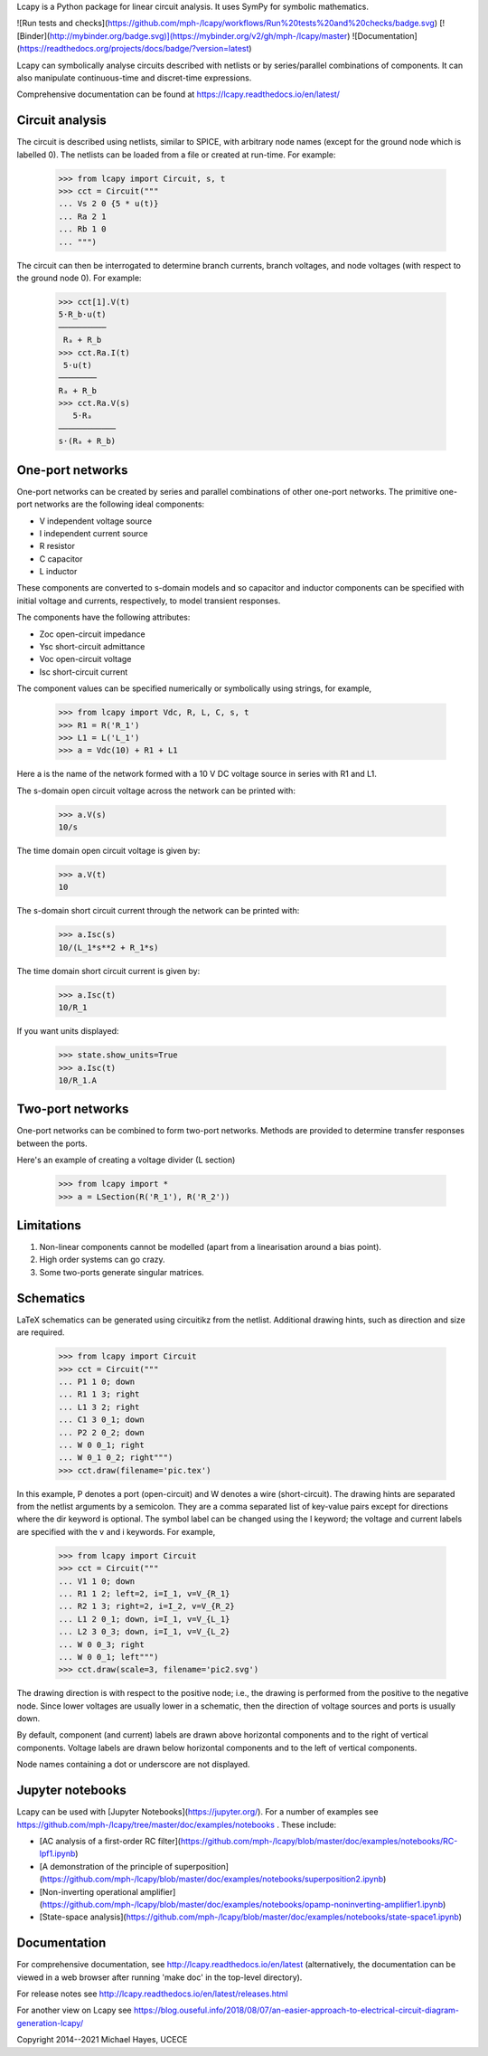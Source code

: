 Lcapy is a Python package for linear circuit analysis.  It uses SymPy
for symbolic mathematics.

![Run tests and checks](https://github.com/mph-/lcapy/workflows/Run%20tests%20and%20checks/badge.svg)
[![Binder](http://mybinder.org/badge.svg)](https://mybinder.org/v2/gh/mph-/lcapy/master)
![Documentation](https://readthedocs.org/projects/docs/badge/?version=latest)

Lcapy can symbolically analyse circuits described with netlists or by series/parallel combinations of components.  It can also manipulate continuous-time and discret-time expressions.

Comprehensive documentation can be found at https://lcapy.readthedocs.io/en/latest/


Circuit analysis
----------------

The circuit is described using netlists, similar to SPICE, with
arbitrary node names (except for the ground node which is labelled 0).
The netlists can be loaded from a file or created at run-time.  For
example:

    >>> from lcapy import Circuit, s, t
    >>> cct = Circuit("""
    ... Vs 2 0 {5 * u(t)}
    ... Ra 2 1
    ... Rb 1 0
    ... """)

The circuit can then be interrogated to determine branch currents,
branch voltages, and node voltages (with respect to the ground node 0).  For example:

    >>> cct[1].V(t)
    5⋅R_b⋅u(t)
    ──────────
     Rₐ + R_b 
    >>> cct.Ra.I(t)
     5⋅u(t) 
    ────────
    Rₐ + R_b
    >>> cct.Ra.V(s)
       5⋅Rₐ    
    ────────────
    s⋅(Rₐ + R_b)


One-port networks
-----------------

One-port networks can be created by series and parallel combinations
of other one-port networks.  The primitive one-port networks are the
following ideal components:

- V independent voltage source
- I independent current source
- R resistor
- C capacitor
- L inductor

These components are converted to s-domain models and so capacitor and
inductor components can be specified with initial voltage and
currents, respectively, to model transient responses.

The components have the following attributes:

- Zoc open-circuit impedance
- Ysc short-circuit admittance
- Voc open-circuit voltage
- Isc short-circuit current

The component values can be specified numerically or symbolically
using strings, for example,

    >>> from lcapy import Vdc, R, L, C, s, t
    >>> R1 = R('R_1') 
    >>> L1 = L('L_1')
    >>> a = Vdc(10) + R1 + L1

Here a is the name of the network formed with a 10 V DC voltage source in
series with R1 and L1.

The s-domain open circuit voltage across the network can be printed with:

    >>> a.V(s)
    10/s

The time domain open circuit voltage is given by:

    >>> a.V(t)
    10

The s-domain short circuit current through the network can be printed with:

    >>> a.Isc(s)
    10/(L_1*s**2 + R_1*s)

The time domain short circuit current is given by:

    >>> a.Isc(t)
    10/R_1

If you want units displayed:

    >>> state.show_units=True
    >>> a.Isc(t)
    10/R_1.A



Two-port networks
-----------------

One-port networks can be combined to form two-port networks.  Methods
are provided to determine transfer responses between the ports.

Here's an example of creating a voltage divider (L section)

    >>> from lcapy import *
    >>> a = LSection(R('R_1'), R('R_2'))


Limitations
-----------

1. Non-linear components cannot be modelled (apart from a linearisation around a bias point).

2. High order systems can go crazy.

3. Some two-ports generate singular matrices.


Schematics
----------

LaTeX schematics can be generated using circuitikz from the netlist.
Additional drawing hints, such as direction and size are required.

    >>> from lcapy import Circuit
    >>> cct = Circuit("""
    ... P1 1 0; down
    ... R1 1 3; right
    ... L1 3 2; right
    ... C1 3 0_1; down
    ... P2 2 0_2; down
    ... W 0 0_1; right
    ... W 0_1 0_2; right""")
    >>> cct.draw(filename='pic.tex')

In this example, P denotes a port (open-circuit) and W denotes a wire
(short-circuit).  The drawing hints are separated from the netlist
arguments by a semicolon.  They are a comma separated list of
key-value pairs except for directions where the dir keyword is
optional.  The symbol label can be changed using the l keyword; the
voltage and current labels are specified with the v and i keywords.
For example,

    >>> from lcapy import Circuit
    >>> cct = Circuit("""
    ... V1 1 0; down
    ... R1 1 2; left=2, i=I_1, v=V_{R_1}
    ... R2 1 3; right=2, i=I_2, v=V_{R_2}
    ... L1 2 0_1; down, i=I_1, v=V_{L_1}
    ... L2 3 0_3; down, i=I_1, v=V_{L_2}
    ... W 0 0_3; right
    ... W 0 0_1; left""")
    >>> cct.draw(scale=3, filename='pic2.svg')

The drawing direction is with respect to the positive node; i.e., the
drawing is performed from the positive to the negative node.  Since
lower voltages are usually lower in a schematic, then the direction of
voltage sources and ports is usually down.

By default, component (and current) labels are drawn above horizontal
components and to the right of vertical components.  Voltage labels
are drawn below horizontal components and to the left of vertical
components.

Node names containing a dot or underscore are not displayed.


Jupyter notebooks
-----------------

Lcapy can be used with [Jupyter Notebooks](https://jupyter.org/).  For a number of examples see https://github.com/mph-/lcapy/tree/master/doc/examples/notebooks .  These include:

- [AC analysis of a first-order RC filter](https://github.com/mph-/lcapy/blob/master/doc/examples/notebooks/RC-lpf1.ipynb)

- [A demonstration of the principle of superposition](https://github.com/mph-/lcapy/blob/master/doc/examples/notebooks/superposition2.ipynb)

- [Non-inverting operational amplifier](https://github.com/mph-/lcapy/blob/master/doc/examples/notebooks/opamp-noninverting-amplifier1.ipynb)

- [State-space analysis](https://github.com/mph-/lcapy/blob/master/doc/examples/notebooks/state-space1.ipynb)


Documentation
-------------

For comprehensive documentation, see http://lcapy.readthedocs.io/en/latest (alternatively, the documentation can be viewed in a web browser after running 'make doc' in the top-level directory).

For release notes see http://lcapy.readthedocs.io/en/latest/releases.html

For another view on Lcapy see https://blog.ouseful.info/2018/08/07/an-easier-approach-to-electrical-circuit-diagram-generation-lcapy/


Copyright 2014--2021 Michael Hayes, UCECE


